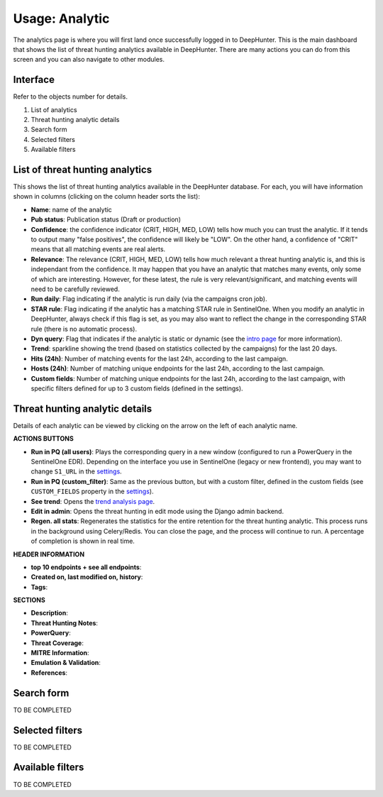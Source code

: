 Usage: Analytic
###############

The analytics page is where you will first land once successfully logged in to DeepHunter. This is the main dashboard that shows the list of threat hunting analytics available in DeepHunter. There are many actions you can do from this screen and you can also navigate to other modules.

Interface
*********
Refer to the objects number for details.

.. image:: img/analytics_interface.jpg
  :alt: analytics interface

1. List of analytics
2. Threat hunting analytic details 
3. Search form
4. Selected filters
5. Available filters

List of threat hunting analytics
********************************
This shows the list of threat hunting analytics available in the DeepHunter database. For each, you will have information shown in columns (clicking on the column header sorts the list):

- **Name**: name of the analytic
- **Pub status**: Publication status (Draft or production)
- **Confidence**: the confidence indicator (CRIT, HIGH, MED, LOW) tells how much you can trust the analytic. If it tends to output many "false positives", the confidence will likely be "LOW". On the other hand, a confidence of "CRIT" means that all matching events are real alerts.
- **Relevance**: The relevance (CRIT, HIGH, MED, LOW) tells how much relevant a threat hunting analytic is, and this is independant from the confidence. It may happen that you have an analytic that matches many events, only some of which are interesting. However, for these latest, the rule is very relevant/significant, and matching events will need to be carefully reviewed.
- **Run daily**: Flag indicating if the analytic is run daily (via the campaigns cron job).
- **STAR rule**: Flag indicating if the analytic has a matching STAR rule in SentinelOne. When you modify an analytic in DeepHunter, always check if this flag is set, as you may also want to reflect the change in the corresponding STAR rule (there is no automatic process).
- **Dyn query**: Flag that indicates if the analytic is static or dynamic (see the `intro page <intro.html>`_ for more information).
- **Trend**: sparkline showing the trend (based on statistics collected by the campaigns) for the last 20 days.
- **Hits (24h)**: Number of matching events for the last 24h, according to the last campaign.
- **Hosts (24h)**: Number of matching unique endpoints for the last 24h, according to the last campaign.
- **Custom fields**: Number of matching unique endpoints for the last 24h, according to the last campaign, with specific filters defined for up to 3 custom fields (defined in the settings).

Threat hunting analytic details 
*******************************
Details of each analytic can be viewed by clicking on the arrow on the left of each analytic name.

**ACTIONS BUTTONS**

- **Run in PQ (all users)**: Plays the corresponding query in a new window (configured to run a PowerQuery in the SentinelOne EDR). Depending on the interface you use in SentinelOne (legacy or new frontend), you may want to change ``S1_URL`` in the `settings <settings.html#sentinelone-api>`_.
- **Run in PQ (custom_filter)**: Same as the previous button, but with a custom filter, defined in the custom fields (see ``CUSTOM_FIELDS`` property in the `settings <settings.html#custom-fields>`_).
- **See trend**: Opens the `trend analysis page <usage_trend.html>`_.
- **Edit in admin**: Opens the threat hunting in edit mode using the Django admin backend.
- **Regen. all stats**: Regenerates the statistics for the entire retention for the threat hunting analytic. This process runs in the background using Celery/Redis. You can close the page, and the process will continue to run. A percentage of completion is shown in real time.

**HEADER INFORMATION**

- **top 10 endpoints + see all endpoints**: 
- **Created on, last modified on, history**: 
- **Tags**: 

**SECTIONS**

- **Description**: 
- **Threat Hunting Notes**: 
- **PowerQuery**: 
- **Threat Coverage**: 
- **MITRE Information**: 
- **Emulation & Validation**: 
- **References**: 

Search form
***********
TO BE COMPLETED

Selected filters
****************
TO BE COMPLETED

Available filters
*****************
TO BE COMPLETED
